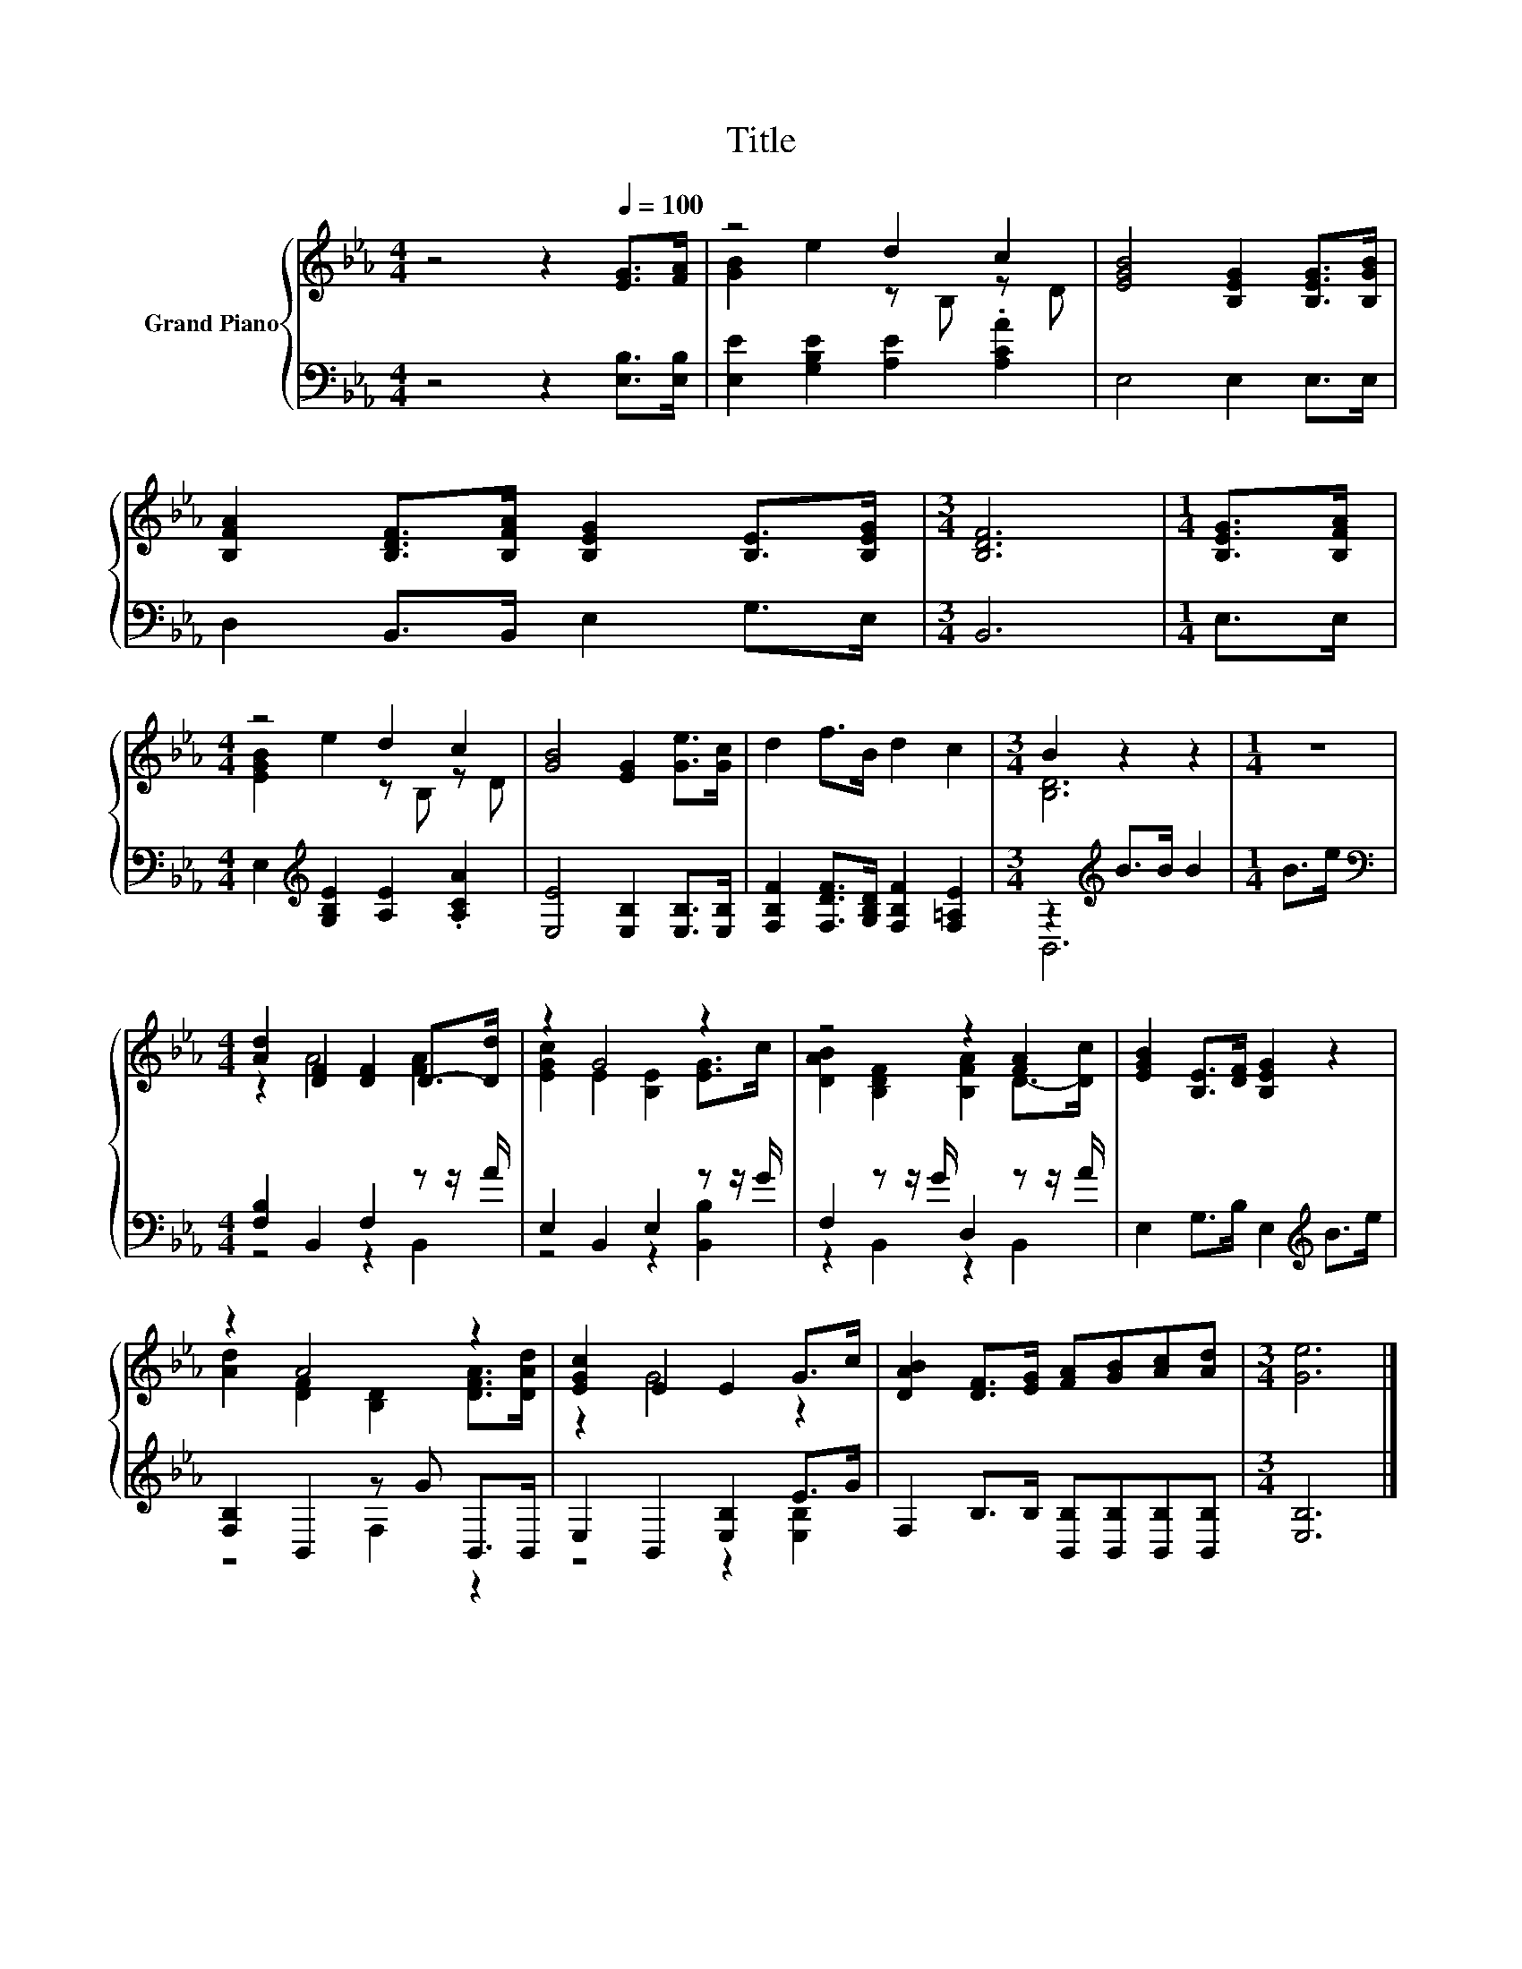 X:1
T:Title
%%score { ( 1 3 ) | ( 2 4 ) }
L:1/8
M:4/4
K:Eb
V:1 treble nm="Grand Piano"
V:3 treble 
V:2 bass 
V:4 bass 
V:1
 z4 z2[Q:1/4=100] [EG]>[FA] | z4 d2 c2 | [EGB]4 [B,EG]2 [B,EG]>[B,GB] | %3
 [B,FA]2 [B,DF]>[B,FA] [B,EG]2 [B,E]>[B,EG] |[M:3/4] [B,DF]6 |[M:1/4] [B,EG]>[B,FA] | %6
[M:4/4] z4 d2 c2 | [GB]4 [EG]2 [Ge]>[Gc] | d2 f>B d2 c2 |[M:3/4] B2 z2 z2 |[M:1/4] z2 | %11
[M:4/4] [Ad]2 [DF]2 [DF]2 D->[Dd] | z2 G4 z2 | z4 z2 [FA]2 | [EGB]2 [B,E]>[DF] [B,EG]2 z2 | %15
 z2 A4 z2 | [EGc]2 E2 E2 G>c | [DAB]2 [DF]>[EG] [FA][GB][Ac][Ad] |[M:3/4] [Ge]6 |] %19
V:2
 z4 z2 [E,B,]>[E,B,] | [E,E]2 [G,B,E]2 [A,E]2 .[A,CA]2 | E,4 E,2 E,>E, | D,2 B,,>B,, E,2 G,>E, | %4
[M:3/4] B,,6 |[M:1/4] E,>E, |[M:4/4] E,2[K:treble] [G,B,E]2 [A,E]2 .[A,CA]2 | %7
 [E,E]4 [E,B,]2 [E,B,]>[E,B,] | [F,B,F]2 [F,DF]>[G,B,D] [F,B,F]2 [F,=A,E]2 | %9
[M:3/4] z2[K:treble] B>B B2 |[M:1/4] B>e |[M:4/4][K:bass] [F,B,]2 B,,2 F,2 z z/ A/ | %12
 E,2 B,,2 E,2 z z/ G/ | F,2 z z/ G/ D,2 z z/ A/ | E,2 G,>B, E,2[K:treble] B>e | %15
 [F,B,]2 B,,2 z G B,,>B,, | E,2 B,,2 [E,B,]2 E>G | F,2 B,>B, [B,,B,][B,,B,][B,,B,][B,,B,] | %18
[M:3/4] [E,B,]6 |] %19
V:3
 x8 | [GB]2 e2 z B, z D | x8 | x8 |[M:3/4] x6 |[M:1/4] x2 |[M:4/4] [EGB]2 e2 z B, z D | x8 | x8 | %9
[M:3/4] [B,D]6 |[M:1/4] x2 |[M:4/4] z2 A4 [FA]2 | [EGc]2 E2 [B,E]2 [EG]>c | %13
 [DAB]2 [B,DF]2 [B,FA]2 D->[Dc] | x8 | [Ad]2 [DF]2 [B,D]2 [DFA]>[DAd] | z2 G4 z2 | x8 | %18
[M:3/4] x6 |] %19
V:4
 x8 | x8 | x8 | x8 |[M:3/4] x6 |[M:1/4] x2 |[M:4/4] x2[K:treble] x6 | x8 | x8 | %9
[M:3/4] B,,6[K:treble] |[M:1/4] x2 |[M:4/4][K:bass] z4 z2 B,,2 | z4 z2 [B,,B,]2 | z2 B,,2 z2 B,,2 | %14
 x6[K:treble] x2 | z4 F,2 z2 | z4 z2 [E,B,]2 | x8 |[M:3/4] x6 |] %19

